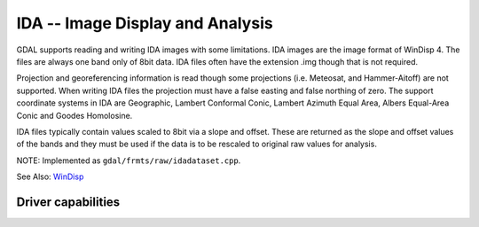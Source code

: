 .. _raster.ida:

================================================================================
IDA -- Image Display and Analysis
================================================================================

.. shortname:: IDA

.. built_in_by_default::

.. deprecated_driver:: version_targeted_for_removal: 3.5
   env_variable: GDAL_ENABLE_DEPRECATED_DRIVER_IDA

GDAL supports reading and writing IDA images with some limitations. IDA
images are the image format of WinDisp 4. The files are always one band
only of 8bit data. IDA files often have the extension .img though that
is not required.

Projection and georeferencing information is read though some
projections (i.e. Meteosat, and Hammer-Aitoff) are not supported. When
writing IDA files the projection must have a false easting and false
northing of zero. The support coordinate systems in IDA are Geographic,
Lambert Conformal Conic, Lambert Azimuth Equal Area, Albers Equal-Area
Conic and Goodes Homolosine.

IDA files typically contain values scaled to 8bit via a slope and
offset. These are returned as the slope and offset values of the bands
and they must be used if the data is to be rescaled to original raw
values for analysis.

NOTE: Implemented as ``gdal/frmts/raw/idadataset.cpp``.

See Also:
`WinDisp <http://www.fao.org/giews/english/windisp/windisp.htm>`__

Driver capabilities
-------------------

.. supports_createcopy::

.. supports_create::

.. supports_georeferencing::

.. supports_virtualio::
